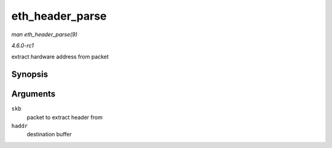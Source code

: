 
.. _API-eth-header-parse:

================
eth_header_parse
================

*man eth_header_parse(9)*

*4.6.0-rc1*

extract hardware address from packet


Synopsis
========

.. c:function:: int eth_header_parse( const struct sk_buff * skb, unsigned char * haddr )

Arguments
=========

``skb``
    packet to extract header from

``haddr``
    destination buffer
